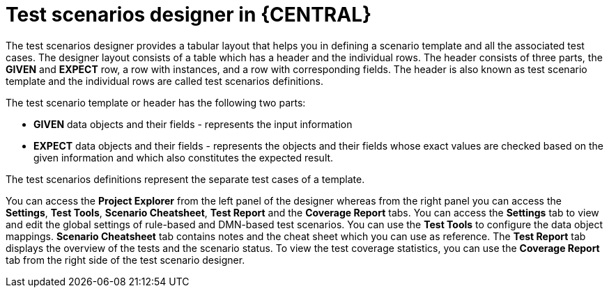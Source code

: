 [id='test-designer-con']
= Test scenarios designer in {CENTRAL}

The test scenarios designer provides a tabular layout that helps you in defining a scenario template and all the associated test cases. The designer layout consists of a table which has a header and the individual rows. The header consists of three parts, the *GIVEN* and *EXPECT* row, a row with instances, and a row with corresponding fields. The header is also known as test scenario template and the individual rows are called test scenarios definitions.

The test scenario template or header has the following two parts:

* *GIVEN* data objects and their fields - represents the input information
* *EXPECT* data objects and their fields - represents the objects and their fields whose exact values are checked based on the given information and which also constitutes the expected result.

The test scenarios definitions represent the separate test cases of a template.

You can access the *Project Explorer* from the left panel of the designer whereas from the right panel you can access the *Settings*, *Test Tools*, *Scenario Cheatsheet*, *Test Report* and the *Coverage Report* tabs. You can access the *Settings* tab to view and edit the global settings of rule-based and DMN-based test scenarios. You can use the *Test Tools* to configure the data object mappings. *Scenario Cheatsheet* tab contains notes and the cheat sheet which you can use as reference. The *Test Report* tab displays the overview of the tests and the scenario status. To view the test coverage statistics, you can use the *Coverage Report* tab from the right side of the test scenario designer.
